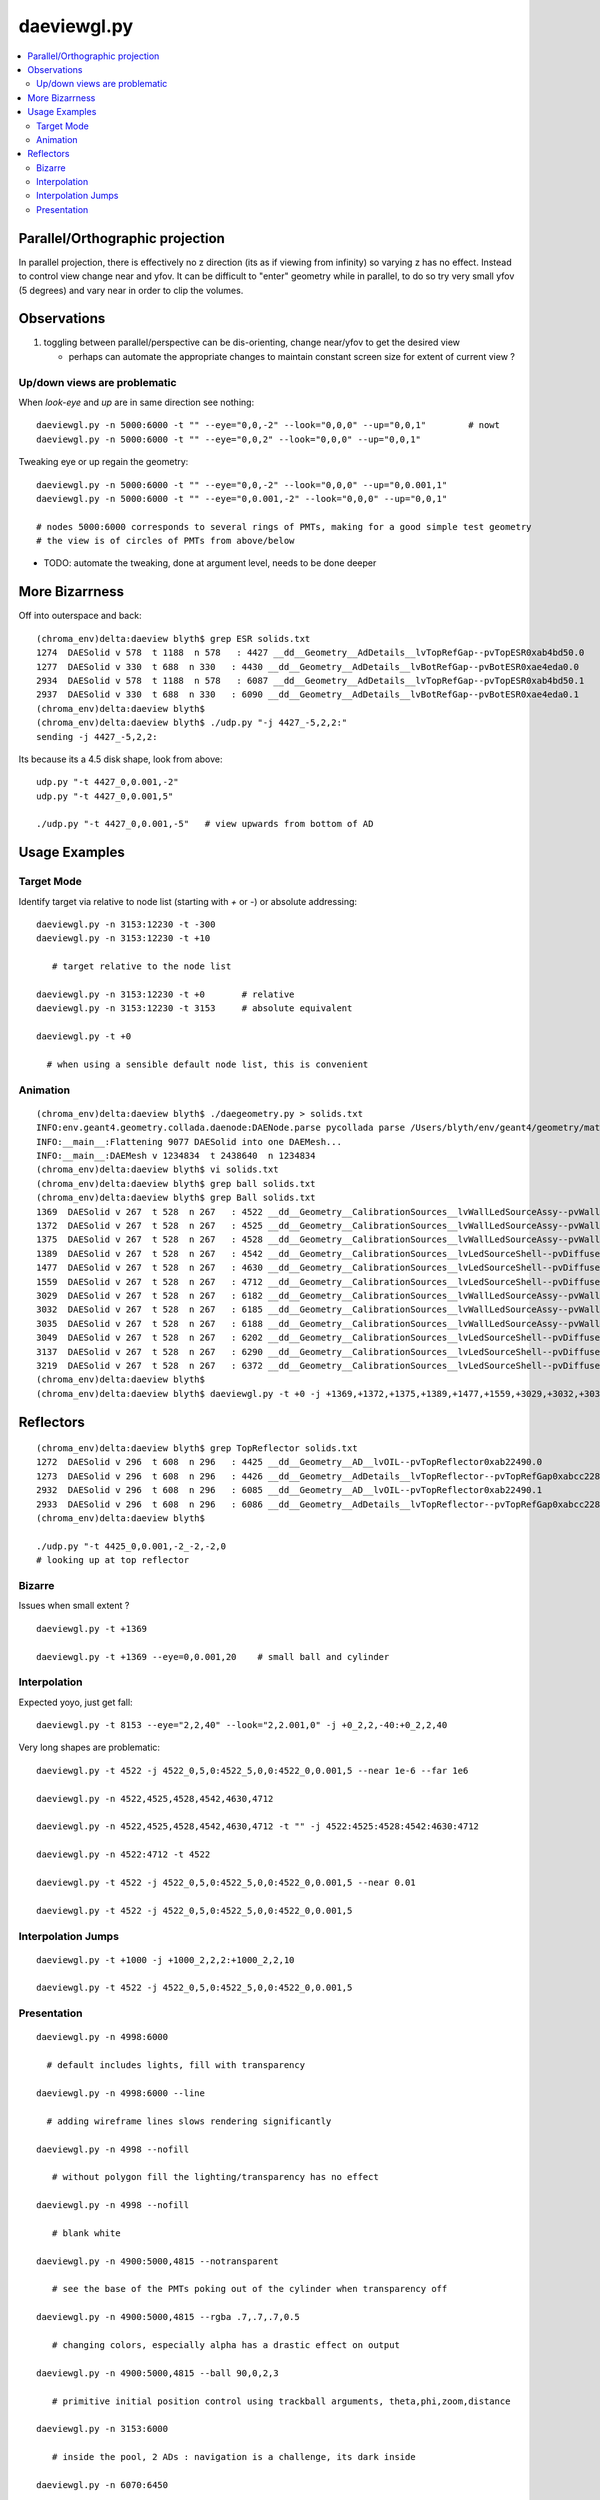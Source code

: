 daeviewgl.py
=============

.. contents:: :local:

Parallel/Orthographic projection
----------------------------------

In parallel projection, there is effectively no z direction (its
as if viewing from infinity) so varying z has no effect.  Instead
to control view change near and yfov.  It can be difficult 
to "enter" geometry while in parallel, to do so try very small yfov (5 degrees) 
and vary near in order to clip the volumes.

Observations
--------------

#. toggling between parallel/perspective can be dis-orienting, change near/yfov to get the desired view  

   * perhaps can automate the appropriate changes to maintain constant screen size for extent of current view ?


Up/down views are problematic
~~~~~~~~~~~~~~~~~~~~~~~~~~~~~~~~~~~~~~~~~~

When `look-eye` and `up` are in same direction see nothing::

    daeviewgl.py -n 5000:6000 -t "" --eye="0,0,-2" --look="0,0,0" --up="0,0,1"        # nowt
    daeviewgl.py -n 5000:6000 -t "" --eye="0,0,2" --look="0,0,0" --up="0,0,1" 

Tweaking eye or up regain the geometry::

    daeviewgl.py -n 5000:6000 -t "" --eye="0,0,-2" --look="0,0,0" --up="0,0.001,1"   
    daeviewgl.py -n 5000:6000 -t "" --eye="0,0.001,-2" --look="0,0,0" --up="0,0,1"    

    # nodes 5000:6000 corresponds to several rings of PMTs, making for a good simple test geometry 
    # the view is of circles of PMTs from above/below

* TODO: automate the tweaking, done at argument level, needs to be done deeper



More Bizarrness
---------------

Off into outerspace and back::

    (chroma_env)delta:daeview blyth$ grep ESR solids.txt
    1274  DAESolid v 578  t 1188  n 578   : 4427 __dd__Geometry__AdDetails__lvTopRefGap--pvTopESR0xab4bd50.0   
    1277  DAESolid v 330  t 688  n 330   : 4430 __dd__Geometry__AdDetails__lvBotRefGap--pvBotESR0xae4eda0.0   
    2934  DAESolid v 578  t 1188  n 578   : 6087 __dd__Geometry__AdDetails__lvTopRefGap--pvTopESR0xab4bd50.1   
    2937  DAESolid v 330  t 688  n 330   : 6090 __dd__Geometry__AdDetails__lvBotRefGap--pvBotESR0xae4eda0.1   
    (chroma_env)delta:daeview blyth$ 
    (chroma_env)delta:daeview blyth$ ./udp.py "-j 4427_-5,2,2:"
    sending -j 4427_-5,2,2: 

Its because its a 4.5 disk shape, look from above::

    udp.py "-t 4427_0,0.001,-2"
    udp.py "-t 4427_0,0.001,5"

    ./udp.py "-t 4427_0,0.001,-5"   # view upwards from bottom of AD 



Usage Examples
---------------

Target Mode
~~~~~~~~~~~~~

Identify target via relative to node list (starting with `+` or `-`) or absolute addressing::

    daeviewgl.py -n 3153:12230 -t -300 
    daeviewgl.py -n 3153:12230 -t +10
       
       # target relative to the node list 

    daeviewgl.py -n 3153:12230 -t +0       # relative 
    daeviewgl.py -n 3153:12230 -t 3153     # absolute equivalent 

    daeviewgl.py -t +0      

      # when using a sensible default node list, this is convenient 



Animation
~~~~~~~~~~~

::

    (chroma_env)delta:daeview blyth$ ./daegeometry.py > solids.txt
    INFO:env.geant4.geometry.collada.daenode:DAENode.parse pycollada parse /Users/blyth/env/geant4/geometry/materials/g4_00.dae 
    INFO:__main__:Flattening 9077 DAESolid into one DAEMesh...
    INFO:__main__:DAEMesh v 1234834  t 2438640  n 1234834 
    (chroma_env)delta:daeview blyth$ vi solids.txt 
    (chroma_env)delta:daeview blyth$ grep ball solids.txt
    (chroma_env)delta:daeview blyth$ grep Ball solids.txt
    1369  DAESolid v 267  t 528  n 267   : 4522 __dd__Geometry__CalibrationSources__lvWallLedSourceAssy--pvWallLedDiffuserBall0xab71f78.0   
    1372  DAESolid v 267  t 528  n 267   : 4525 __dd__Geometry__CalibrationSources__lvWallLedSourceAssy--pvWallLedDiffuserBall0xab71f78.1   
    1375  DAESolid v 267  t 528  n 267   : 4528 __dd__Geometry__CalibrationSources__lvWallLedSourceAssy--pvWallLedDiffuserBall0xab71f78.2   
    1389  DAESolid v 267  t 528  n 267   : 4542 __dd__Geometry__CalibrationSources__lvLedSourceShell--pvDiffuserBall0xabe00c8.0   
    1477  DAESolid v 267  t 528  n 267   : 4630 __dd__Geometry__CalibrationSources__lvLedSourceShell--pvDiffuserBall0xabe00c8.1   
    1559  DAESolid v 267  t 528  n 267   : 4712 __dd__Geometry__CalibrationSources__lvLedSourceShell--pvDiffuserBall0xabe00c8.2   
    3029  DAESolid v 267  t 528  n 267   : 6182 __dd__Geometry__CalibrationSources__lvWallLedSourceAssy--pvWallLedDiffuserBall0xab71f78.3   
    3032  DAESolid v 267  t 528  n 267   : 6185 __dd__Geometry__CalibrationSources__lvWallLedSourceAssy--pvWallLedDiffuserBall0xab71f78.4   
    3035  DAESolid v 267  t 528  n 267   : 6188 __dd__Geometry__CalibrationSources__lvWallLedSourceAssy--pvWallLedDiffuserBall0xab71f78.5   
    3049  DAESolid v 267  t 528  n 267   : 6202 __dd__Geometry__CalibrationSources__lvLedSourceShell--pvDiffuserBall0xabe00c8.3   
    3137  DAESolid v 267  t 528  n 267   : 6290 __dd__Geometry__CalibrationSources__lvLedSourceShell--pvDiffuserBall0xabe00c8.4   
    3219  DAESolid v 267  t 528  n 267   : 6372 __dd__Geometry__CalibrationSources__lvLedSourceShell--pvDiffuserBall0xabe00c8.5   
    (chroma_env)delta:daeview blyth$ 
    (chroma_env)delta:daeview blyth$ daeviewgl.py -t +0 -j +1369,+1372,+1375,+1389,+1477,+1559,+3029,+3032,+3035,+3049,+3137,+3219 --near 1e-5


Reflectors
------------

::

    (chroma_env)delta:daeview blyth$ grep TopReflector solids.txt
    1272  DAESolid v 296  t 608  n 296   : 4425 __dd__Geometry__AD__lvOIL--pvTopReflector0xab22490.0   
    1273  DAESolid v 296  t 608  n 296   : 4426 __dd__Geometry__AdDetails__lvTopReflector--pvTopRefGap0xabcc228.0   
    2932  DAESolid v 296  t 608  n 296   : 6085 __dd__Geometry__AD__lvOIL--pvTopReflector0xab22490.1   
    2933  DAESolid v 296  t 608  n 296   : 6086 __dd__Geometry__AdDetails__lvTopReflector--pvTopRefGap0xabcc228.1   
    (chroma_env)delta:daeview blyth$ 

    ./udp.py "-t 4425_0,0.001,-2_-2,-2,0
    # looking up at top reflector


Bizarre
~~~~~~~~

Issues when small extent ?

::

    daeviewgl.py -t +1369

    daeviewgl.py -t +1369 --eye=0,0.001,20    # small ball and cylinder



Interpolation
~~~~~~~~~~~~~~~~


Expected yoyo, just get fall::

    daeviewgl.py -t 8153 --eye="2,2,40" --look="2,2.001,0" -j +0_2,2,-40:+0_2,2,40    



Very long shapes are problematic::

    daeviewgl.py -t 4522 -j 4522_0,5,0:4522_5,0,0:4522_0,0.001,5 --near 1e-6 --far 1e6

    daeviewgl.py -n 4522,4525,4528,4542,4630,4712

    daeviewgl.py -n 4522,4525,4528,4542,4630,4712 -t "" -j 4522:4525:4528:4542:4630:4712

    daeviewgl.py -n 4522:4712 -t 4522

    daeviewgl.py -t 4522 -j 4522_0,5,0:4522_5,0,0:4522_0,0.001,5 --near 0.01

    daeviewgl.py -t 4522 -j 4522_0,5,0:4522_5,0,0:4522_0,0.001,5 



Interpolation Jumps
~~~~~~~~~~~~~~~~~~~


::

    daeviewgl.py -t +1000 -j +1000_2,2,2:+1000_2,2,10

    daeviewgl.py -t 4522 -j 4522_0,5,0:4522_5,0,0:4522_0,0.001,5



Presentation
~~~~~~~~~~~~~


::

    daeviewgl.py -n 4998:6000

      # default includes lights, fill with transparency 

    daeviewgl.py -n 4998:6000 --line

      # adding wireframe lines slows rendering significantly

    daeviewgl.py -n 4998 --nofill

       # without polygon fill the lighting/transparency has no effect

    daeviewgl.py -n 4998 --nofill 

       # blank white 

    daeviewgl.py -n 4900:5000,4815 --notransparent

       # see the base of the PMTs poking out of the cylinder when transparency off

    daeviewgl.py -n 4900:5000,4815 --rgba .7,.7,.7,0.5

       # changing colors, especially alpha has a drastic effect on output

    daeviewgl.py -n 4900:5000,4815 --ball 90,0,2,3

       # primitive initial position control using trackball arguments, theta,phi,zoom,distance

    daeviewgl.py -n 3153:6000

       # inside the pool, 2 ADs : navigation is a challenge, its dark inside

    daeviewgl.py -n 6070:6450

       # AD structure, shows partial radial shield

    daeviewgl.py -n 6480:12230 

       # pool PMTs, AD support, scaffold?    when including lots of volumes switching off lines is a speedup

    daeviewgl.py -n 12221:12230 

       # rad slabs

    daeviewgl.py -n 2:12230 

       # full geometry, excluding only boring (and large) universe and rock 

    daeviewgl.py -n 3153:12230

       # skipping universe, rock and RPC makes for easier inspection inside the pool

    daeviewgl.py  -n 3153:12230 -t 5000 --eye="-2,-2,-2"

       # target mode, presenting many volumes but targeting one and orienting viewpoint with 
       # respect to the target using units based on the extent of the target and axis directions
       # from the world frame
       #
       # long form --eye="..." is needed as the value starts with "-"


